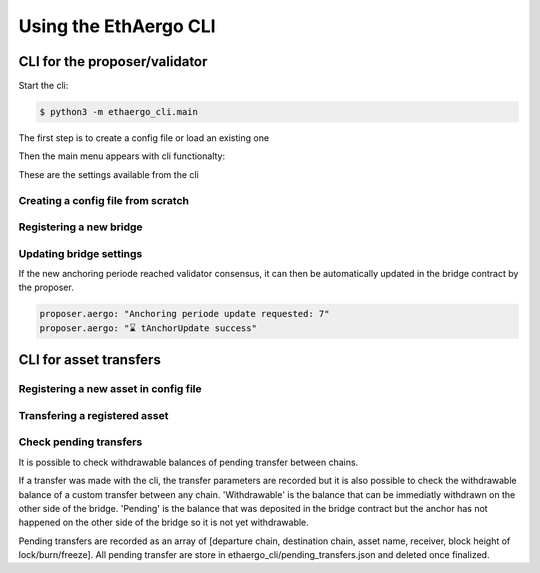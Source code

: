 Using the EthAergo CLI
======================
CLI for the proposer/validator
------------------------------
Start the cli:

.. code-block:: bash

    $ python3 -m ethaergo_cli.main


The first step is to create a config file or load an existing one

.. image:: images/step0.png

Then the main menu appears with cli functionalty:

.. image:: images/step1.png

These are the settings available from the cli

.. image:: images/step2.png


Creating a config file from scratch
^^^^^^^^^^^^^^^^^^^^^^^^^^^^^^^^^^^

.. image:: images/scratch.png


Registering a new bridge
^^^^^^^^^^^^^^^^^^^^^^^^

.. image:: images/register_bridge.png

Updating bridge settings
^^^^^^^^^^^^^^^^^^^^^^^^

.. image:: images/t_anchor_update.png

If the new anchoring periode reached validator consensus, 
it can then be automatically updated in the bridge contract by the proposer.

.. code-block:: bash

    proposer.aergo: "Anchoring periode update requested: 7"
    proposer.aergo: "⌛ tAnchorUpdate success"
    

CLI for asset transfers
-----------------------

Registering a new asset in config file
^^^^^^^^^^^^^^^^^^^^^^^^^^^^^^^^^^^^^^

.. image:: images/register_asset.png


Transfering a registered asset
^^^^^^^^^^^^^^^^^^^^^^^^^^^^^^

.. image:: images/initiate.png

.. image:: images/finalize.png


Check pending transfers
^^^^^^^^^^^^^^^^^^^^^^^

It is possible to check withdrawable balances of pending transfer between chains.

.. image:: images/pending.png

If a transfer was made with the cli, the transfer parameters are recorded but it is also
possible to check the withdrawable balance of a custom transfer between any chain.
'Withdrawable' is the balance that can be immediatly withdrawn on the other side of the bridge.
'Pending' is the balance that was deposited in the bridge contract but the anchor has not 
happened on the other side of the bridge so it is not yet withdrawable.

Pending transfers are recorded as an array of [departure chain, destination chain, asset name, receiver, block height of lock/burn/freeze].
All pending transfer are store in ethaergo_cli/pending_transfers.json and deleted once finalized.